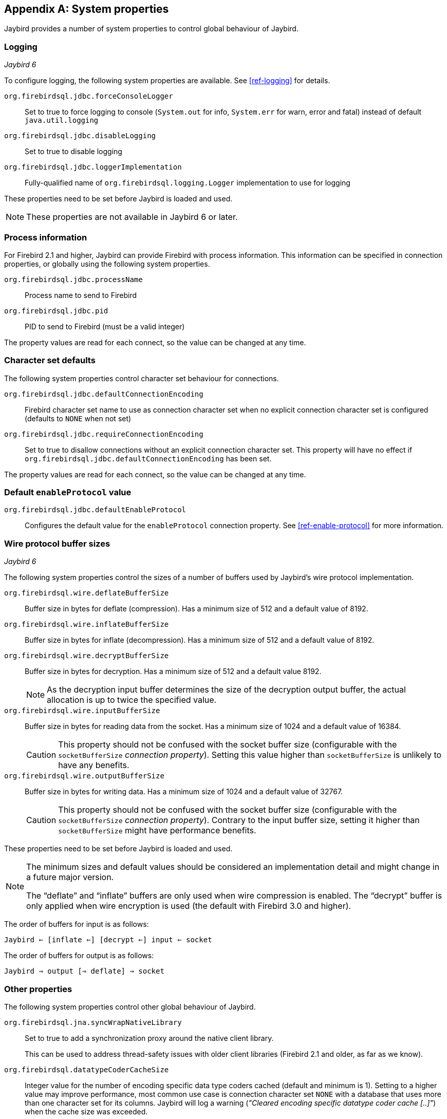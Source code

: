 [[systemproperties]]
[appendix]
== System properties

Jaybird provides a number of system properties to control global behaviour of Jaybird.

[[systemproperties-logging]]
=== Logging

[.until]_Jaybird 6_

To configure logging, the following system properties are available. 
See <<ref-logging>> for details.

`org.firebirdsql.jdbc.forceConsoleLogger`::
Set to true to force logging to console (`System.out` for info, `System.err` for warn, error and fatal) instead of default `java.util.logging`
`org.firebirdsql.jdbc.disableLogging`::
Set to true to disable logging
`org.firebirdsql.jdbc.loggerImplementation`::
Fully-qualified name of `org.firebirdsql.logging.Logger` implementation to use for logging

These properties need to be set before Jaybird is loaded and used.

[NOTE]
====
These properties are not available in Jaybird 6 or later.
====

[[systemproperties-processinfo]]
=== Process information

For Firebird 2.1 and higher, Jaybird can provide Firebird with process information.
This information can be specified in connection properties, or globally using the following system properties.

`org.firebirdsql.jdbc.processName`::
Process name to send to Firebird
`org.firebirdsql.jdbc.pid`::
PID to send to Firebird (must be a valid integer)

The property values are read for each connect, so the value can be changed at any time.

[[systemproperties-charset]]
=== Character set defaults

The following system properties control character set behaviour for connections.

`org.firebirdsql.jdbc.defaultConnectionEncoding`::
Firebird character set name to use as connection character set when no explicit connection character set is configured (defaults to `NONE` when not set)
`org.firebirdsql.jdbc.requireConnectionEncoding`::
Set to true to disallow connections without an explicit connection character set.
This property will have no effect if `org.firebirdsql.jdbc.defaultConnectionEncoding` has been set.

The property values are read for each connect, so the value can be changed at any time.

[#systemproperties-default-enable-protocol]
=== Default `enableProtocol` value

`org.firebirdsql.jdbc.defaultEnableProtocol`::
Configures the default value for the `enableProtocol` connection property.
See <<ref-enable-protocol>> for more information.

[[systemproperties-wire-buffers]]
=== Wire protocol buffer sizes

[.since]_Jaybird 6_

The following system properties control the sizes of a number of buffers used by Jaybird's wire protocol implementation.

`org.firebirdsql.wire.deflateBufferSize`::
Buffer size in bytes for deflate (compression).
Has a minimum size of 512 and a default value of 8192.
`org.firebirdsql.wire.inflateBufferSize`::
Buffer size in bytes for inflate (decompression).
Has a minimum size of 512 and a default value of 8192.
`org.firebirdsql.wire.decryptBufferSize`::
Buffer size in bytes for decryption.
Has a minimum size of 512 and a default value 8192.
+
[NOTE]
====
As the decryption input buffer determines the size of the decryption output buffer, the actual allocation is up to twice the specified value.
====
`org.firebirdsql.wire.inputBufferSize`::
Buffer size in bytes for reading data from the socket.
Has a minimum size of 1024 and a default value of 16384.
+
[CAUTION]
====
This property should not be confused with the socket buffer size (configurable with the `socketBufferSize` _connection property_).
Setting this value higher than `socketBufferSize` is unlikely to have any benefits.
====
`org.firebirdsql.wire.outputBufferSize`::
Buffer size in bytes for writing data.
Has a minimum size of 1024 and a default value of 32767.
+
[CAUTION]
====
This property should not be confused with the socket buffer size (configurable with the `socketBufferSize` _connection property_).
Contrary to the input buffer size, setting it higher than `socketBufferSize` might have performance benefits.
====

These properties need to be set before Jaybird is loaded and used.

[NOTE]
====
The minimum sizes and default values should be considered an implementation detail and might change in a future major version.

The "`deflate`" and "`inflate`" buffers are only used when wire compression is enabled.
The "`decrypt`" buffer is only applied when wire encryption is used (the default with Firebird 3.0 and higher).
====

The order of buffers for input is as follows:

[subs="normal"]
----
Jaybird <= [inflate <=] [decrypt <=] input <= socket
----

The order of buffers for output is as follows:

[subs="normal"]
----
Jaybird => output [=> deflate] => socket
----

[[systemproperties-other]]
=== Other properties

The following system properties control other global behaviour of Jaybird.

`org.firebirdsql.jna.syncWrapNativeLibrary`::
Set to true to add a synchronization proxy around the native client library.
+
This can be used to address thread-safety issues with older client libraries (Firebird 2.1 and older, as far as we know).
`org.firebirdsql.datatypeCoderCacheSize`::
Integer value for the number of encoding specific data type coders cached (default and minimum is 1). 
Setting to a higher value may improve performance, most common use case is connection character set `NONE` with a database that uses more than one character set for its columns. 
Jaybird will log a warning (_"Cleared encoding specific datatype coder cache [..]"_) when the cache size was exceeded.
`org.firebirdsql.nativeResourceShutdownDisabled`::
Set to true to disable automatic shutdown and unload of native libraries and other native resources.
Normally you should only use this if the automatic shutdown misbehaves and causes application errors. 
If you need to set this to true, we'd appreciate it if you post a message to the https://groups.google.com/g/firebird-java[firebird-java Google Group^] with details on why you needed to enable this, so we can improve or fix this feature.

These properties need to be set before Jaybird is loaded and used.
Technically, `org.firebirdsql.jna.syncWrapNativeLibrary` is dynamic, but a native library will usually be loaded once.

[[systemproperties-java]]
=== Useful Java system properties

The following Java system properties are relevant for Jaybird.

`jdk.net.useFastTcpLoopback`:: [.since]_Firebird 3.0.2_ [.until]_Firebird 5.0_ [.since]_Jave 8 update 60_ [.since]_Windows 8 / Windows Server 2012_
Set to true on Windows to enable "`TCP Loopback Fast Path`" (`SIO_LOOPBACK_FAST_PATH` socket option).
"`TCP Loopback Fast Path`" can improve performance for localhost connections. +
Java only has an 'all-or-nothing' support for the "`TCP Loopback Fast Path`", so Jaybird cannot enable this for you: you must specify this property on JVM startup.
This has the benefit that this works for all Jaybird versions, as long as you use Java 8 update 60 or higher (and Firebird 3.0.2 or higher).
+
[WARNING]
====
Microsoft has deprecated the `SIO_LOOPBACK_FAST_PATH` and recommends not to use it.

Support was removed in Firebird 5.0.
====
